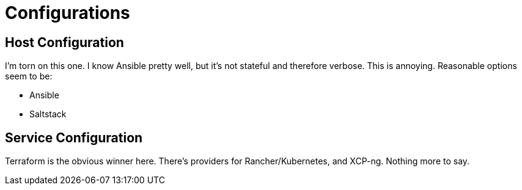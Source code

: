 = Configurations

== Host Configuration

I'm torn on this one.  I know Ansible pretty well, but it's not stateful and therefore verbose.  This is annoying.
Reasonable options seem to be:

* Ansible
* Saltstack


== Service Configuration

Terraform is the obvious winner here.  There's providers for Rancher/Kubernetes, and XCP-ng.  Nothing more to say.
